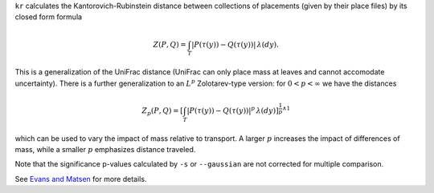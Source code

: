 
``kr`` calculates the Kantorovich-Rubinstein distance between collections of placements (given by their place files) by its closed form formula

.. math::
    Z(P,Q) =
    \int_T \left| P(\tau(y)) - Q(\tau(y)) \right| \, \lambda(dy).

This is a generalization of the UniFrac distance (UniFrac can only place mass at leaves and cannot accomodate uncertainty).
There is a further generalization to an :math:`L^p` Zolotarev-type version:
for :math:`0 < p < \infty` we have the distances

.. math::

    Z_p(P,Q) =
    \left[\int_T \left| P(\tau(y)) - Q(\tau(y)) \right|^p \, \lambda(dy)\right]^{\frac{1}{p} \wedge 1}

which can be used to vary the impact of mass relative to transport.
A larger :math:`p` increases the impact of differences of mass, while a smaller :math:`p` emphasizes distance traveled.

Note that the significance p-values calculated by ``-s`` or ``--gaussian`` are not corrected for multiple comparison.

See `Evans and Matsen`_ for more details.

.. _Evans and Matsen: http://arxiv.org/abs/1005.1699
